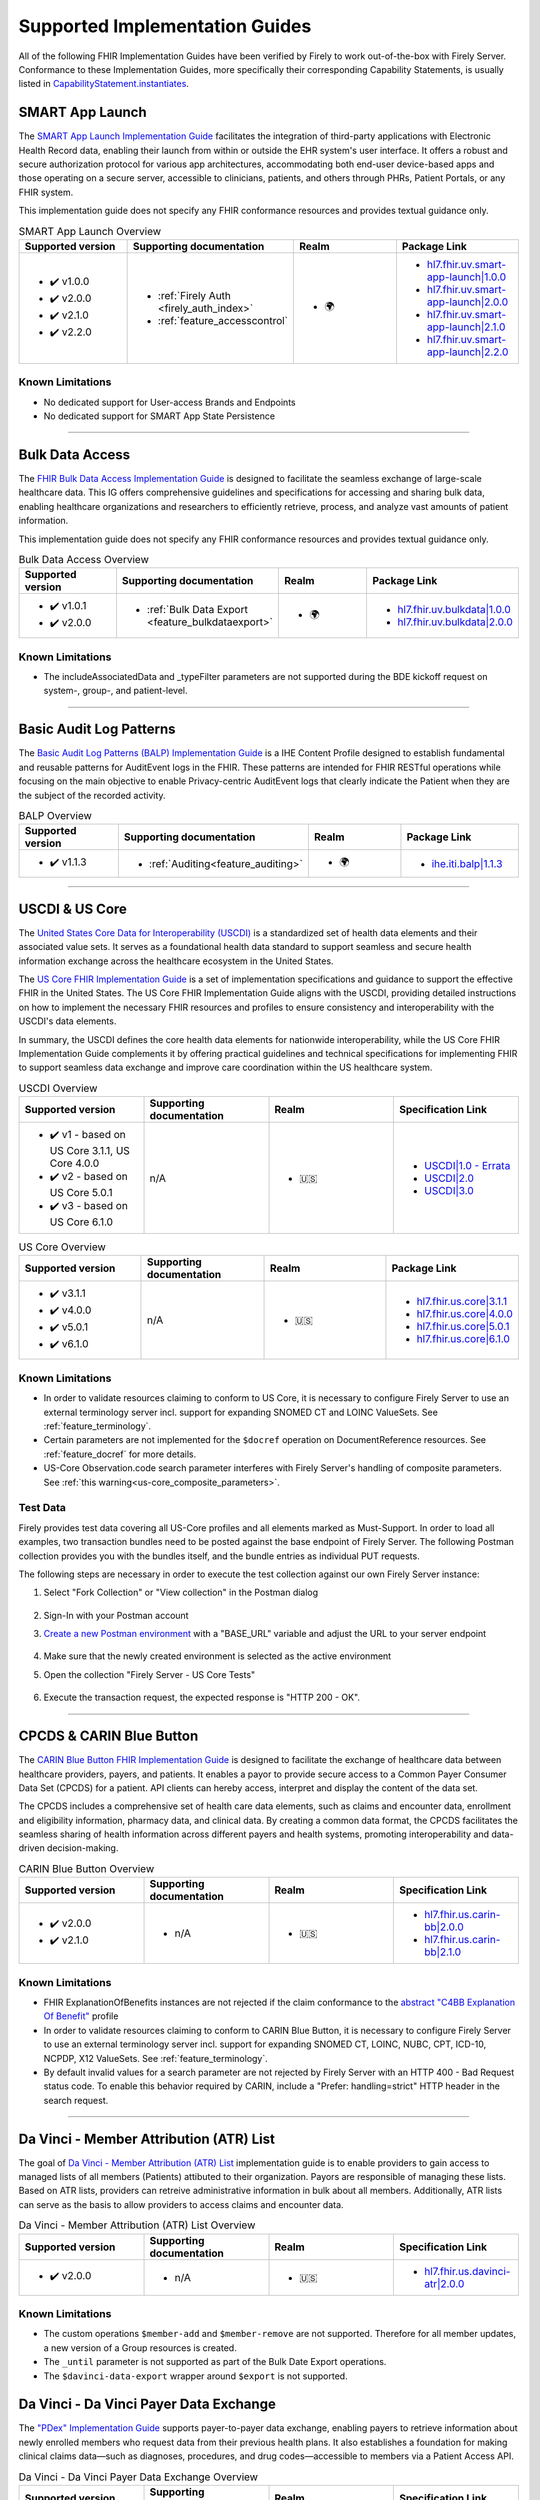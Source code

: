 .. _igs:

Supported Implementation Guides
===============================

All of the following FHIR Implementation Guides have been verified by Firely to work out-of-the-box with Firely Server.
Conformance to these Implementation Guides, more specifically their corresponding Capability Statements, is usually listed in `CapabilityStatement.instantiates <https://www.hl7.org/fhir/r4/capabilitystatement-definitions.html#CapabilityStatement.instantiates>`_.

.. _smart_app_launch_ig:

SMART App Launch
^^^^^^^^^^^^^^^^

The `SMART App Launch Implementation Guide <https://hl7.org/fhir/smart-app-launch/>`_ facilitates the integration of third-party applications with Electronic Health Record data, enabling their launch from within or outside the EHR system's user interface.
It offers a robust and secure authorization protocol for various app architectures, accommodating both end-user device-based apps and those operating on a secure server, accessible to clinicians, patients, and others through PHRs, Patient Portals, or any FHIR system.

This implementation guide does not specify any FHIR conformance resources and provides textual guidance only.

.. list-table:: SMART App Launch Overview
   :widths: 10, 10, 10, 10
   :header-rows: 1
   
   * - Supported version
     - Supporting documentation
     - Realm
     - Package Link

   * - * ✔️ v1.0.0
       * ✔️ v2.0.0
       * ✔️ v2.1.0
       * ✔️ v2.2.0
  
     - * :ref:`Firely Auth <firely_auth_index>`
       * :ref:`feature_accesscontrol`

     - * 🌍
   
     - * `hl7.fhir.uv.smart-app-launch|1.0.0 <https://registry.fhir.org/package/hl7.fhir.uv.smart-app-launch|1.0.0>`_
       * `hl7.fhir.uv.smart-app-launch|2.0.0 <https://registry.fhir.org/package/hl7.fhir.uv.smart-app-launch|2.0.0>`_
       * `hl7.fhir.uv.smart-app-launch|2.1.0 <https://registry.fhir.org/package/hl7.fhir.uv.smart-app-launch|2.1.0>`_
       * `hl7.fhir.uv.smart-app-launch|2.2.0 <https://registry.fhir.org/package/hl7.fhir.uv.smart-app-launch|2.2.0>`_

Known Limitations
-----------------

* No dedicated support for User-access Brands and Endpoints
* No dedicated support for SMART App State Persistence

------------       

.. _bulk_data_access_ig:      

Bulk Data Access
^^^^^^^^^^^^^^^^

The `FHIR Bulk Data Access Implementation Guide <https://hl7.org/fhir/uv/bulkdata/>`_ is designed to facilitate the seamless exchange of large-scale healthcare data. This IG offers comprehensive guidelines and specifications for accessing and sharing bulk data, enabling healthcare organizations and researchers to efficiently retrieve, process, and analyze vast amounts of patient information.

This implementation guide does not specify any FHIR conformance resources and provides textual guidance only.

.. list-table:: Bulk Data Access Overview
   :widths: 10, 10, 10, 10
   :header-rows: 1
   
   * - Supported version
     - Supporting documentation
     - Realm
     - Package Link

   * - * ✔️ v1.0.1
       * ✔️ v2.0.0
  
     - * :ref:`Bulk Data Export <feature_bulkdataexport>`

     - * 🌍

     - * `hl7.fhir.uv.bulkdata|1.0.0 <https://registry.fhir.org/package/hl7.fhir.uv.bulkdata|1.0.0>`_
       * `hl7.fhir.uv.bulkdata|2.0.0 <https://registry.fhir.org/package/hl7.fhir.uv.bulkdata|2.0.0>`_

Known Limitations
-----------------

* The includeAssociatedData and _typeFilter parameters are not supported during the BDE kickoff request on system-, group-, and patient-level.

------------

.. _bulp_ig:       

Basic Audit Log Patterns
^^^^^^^^^^^^^^^^^^^^^^^^
The `Basic Audit Log Patterns (BALP) Implementation Guide <https://profiles.ihe.net/ITI/BALP/index.html>`_ is a IHE Content Profile designed to establish fundamental and reusable patterns for AuditEvent logs in the FHIR. 
These patterns are intended for FHIR RESTful operations while focusing on the main objective to enable Privacy-centric AuditEvent logs that clearly indicate the Patient when they are the subject of the recorded activity.

.. list-table:: BALP Overview
   :widths: 10, 10, 10, 10
   :header-rows: 1
   
   * - Supported version
     - Supporting documentation
     - Realm
     - Package Link

   * - * ✔️ v1.1.3
  
     - * :ref:`Auditing<feature_auditing>`

     - * 🌍

     - * `ihe.iti.balp|1.1.3 <https://registry.fhir.org/package/ihe.iti.balp|1.1.3>`_

------------

.. _us_core_ig:

USCDI & US Core
^^^^^^^^^^^^^^^

The `United States Core Data for Interoperability (USCDI) <https://www.healthit.gov/isa/united-states-core-data-interoperability-uscdi>`_ is a standardized set of health data elements and their associated value sets. 
It serves as a foundational health data standard to support seamless and secure health information exchange across the healthcare ecosystem in the United States.

The `US Core FHIR Implementation Guide <http://hl7.org/fhir/us/core/>`_ is a set of implementation specifications and guidance to support the effective FHIR in the United States. 
The US Core FHIR Implementation Guide aligns with the USCDI, providing detailed instructions on how to implement the necessary FHIR resources and profiles to ensure consistency and interoperability with the USCDI's data elements.

In summary, the USCDI defines the core health data elements for nationwide interoperability, while the US Core FHIR Implementation Guide complements it by offering practical guidelines and technical specifications for implementing FHIR to support seamless data exchange and improve care coordination within the US healthcare system.

.. list-table:: USCDI Overview
   :widths: 10, 10, 10, 10
   :header-rows: 1
   
   * - Supported version
     - Supporting documentation
     - Realm
     - Specification Link

   * - * ✔️ v1 - based on US Core 3.1.1, US Core 4.0.0
       * ✔️ v2 - based on US Core 5.0.1
       * ✔️ v3 - based on US Core 6.1.0
  
     - n/A

     - * 🇺🇸

     - * `USCDI|1.0 - Errata <https://www.healthit.gov/isa/sites/isa/files/2020-10/USCDI-Version-1-July-2020-Errata-Final_0.pdf>`_
       * `USCDI|2.0 <https://www.healthit.gov/isa/sites/isa/files/2021-07/USCDI-Version-2-July-2021-Final.pdf>`_
       * `USCDI|3.0 <https://www.healthit.gov/isp/sites/isp/files/2022-10/USCDI-Version-3-October-2022-Errata-Final.pdf>`_

.. list-table:: US Core Overview
   :widths: 10, 10, 10, 10
   :header-rows: 1
   
   * - Supported version
     - Supporting documentation
     - Realm
     - Package Link

   * - * ✔️ v3.1.1
       * ✔️ v4.0.0
       * ✔️ v5.0.1
       * ✔️ v6.1.0
  
     - n/A

     - * 🇺🇸

     - * `hl7.fhir.us.core|3.1.1 <https://registry.fhir.org/package/hl7.fhir.us.core|3.1.1>`_
       * `hl7.fhir.us.core|4.0.0 <https://registry.fhir.org/package/hl7.fhir.us.core|4.0.0>`_
       * `hl7.fhir.us.core|5.0.1 <https://registry.fhir.org/package/hl7.fhir.us.core|5.0.1>`_
       * `hl7.fhir.us.core|6.1.0 <https://registry.fhir.org/package/hl7.fhir.us.core|6.1.0>`_

Known Limitations
-----------------

* In order to validate resources claiming to conform to US Core, it is necessary to configure Firely Server to use an external terminology server incl. support for expanding SNOMED CT and LOINC ValueSets. See :ref:`feature_terminology`.
* Certain parameters are not implemented for the ``$docref`` operation on DocumentReference resources. See :ref:`feature_docref` for more details.
* US-Core Observation.code search parameter interferes with Firely Server's handling of composite parameters. See :ref:`this warning<us-core_composite_parameters>`.

Test Data
---------

Firely provides test data covering all US-Core profiles and all elements marked as Must-Support. In order to load all examples, two transaction bundles need to be posted against the base endpoint of Firely Server. The following Postman collection provides you with the bundles itself, and the bundle entries as individual PUT requests.

.. raw:: html

  <div class="postman-run-button"
  data-postman-action="collection/fork"
  data-postman-var-1="24489118-e7d6d401-f82e-4695-a434-3d40399e2d2c"
  data-postman-collection-url="entityId=24489118-e7d6d401-f82e-4695-a434-3d40399e2d2c&entityType=collection&workspaceId=822b68d8-7e7d-4b09-b8f1-68362070f0bd"
  data-postman-param="env%5BFirely%20Server%20Public%5D=W3sia2V5IjoiQkFTRV9VUkwiLCJ2YWx1ZSI6Imh0dHBzOi8vc2VydmVyLmZpcmUubHkvIiwiZW5hYmxlZCI6dHJ1ZSwidHlwZSI6ImRlZmF1bHQifV0="></div>
  <script type="text/javascript">
    (function (p,o,s,t,m,a,n) {
      !p[s] && (p[s] = function () { (p[t] || (p[t] = [])).push(arguments); });
      !o.getElementById(s+t) && o.getElementsByTagName("head")[0].appendChild((
        (n = o.createElement("script")),
        (n.id = s+t), (n.async = 1), (n.src = m), n
      ));
    }(window, document, "_pm", "PostmanRunObject", "https://run.pstmn.io/button.js"));
  </script>

The following steps are necessary in order to execute the test collection against our own Firely Server instance:

#. Select "Fork Collection" or "View collection" in the Postman dialog

    .. image:: ../images/Compliance_ForkTestCollectionPostman.png
       :align: center
       :width: 500

#. Sign-In with your Postman account

#. `Create a new Postman environment <https://learning.postman.com/docs/sending-requests/managing-environments/#creating-environments>`_ with a "BASE_URL" variable and adjust the URL to your server endpoint

    .. image:: ../images/Compliance_EnvironmentTestCollectionPostman.png
       :align: center
       :width: 800

#. Make sure that the newly created environment is selected as the active environment

#. Open the collection "Firely Server - US Core Tests"

    .. image:: ../images/Compliance_USCoreTestCollectionPostman.png
       :align: center
       :width: 500

#. Execute the transaction request, the expected response is "HTTP 200 - OK".

------------

.. _carin_ig:

CPCDS & CARIN Blue Button
^^^^^^^^^^^^^^^^^^^^^^^^^

The `CARIN Blue Button FHIR Implementation Guide <https://hl7.org/fhir/us/carin-bb/>`_ is designed to facilitate the exchange of healthcare data between healthcare providers, payers, and patients.
It enables a payor to provide secure access to a Common Payer Consumer Data Set (CPCDS) for a patient. API clients can hereby access, interpret and display the content of the data set.

The CPCDS includes a comprehensive set of health care data elements, such as claims and encounter data, enrollment and eligibility information, pharmacy data, and clinical data. 
By creating a common data format, the CPCDS facilitates the seamless sharing of health information across different payers and health systems, promoting interoperability and data-driven decision-making.

.. list-table:: CARIN Blue Button Overview
   :widths: 10, 10, 10, 10
   :header-rows: 1
   
   * - Supported version
     - Supporting documentation
     - Realm
     - Specification Link

   * - * ✔️ v2.0.0
       * ✔️ v2.1.0
  
     - * n/A

     - * 🇺🇸

     - * `hl7.fhir.us.carin-bb|2.0.0 <https://registry.fhir.org/package/hl7.fhir.us.carin-bb|2.0.0>`_
       * `hl7.fhir.us.carin-bb|2.1.0 <https://registry.fhir.org/package/hl7.fhir.us.carin-bb|2.1.0>`_

Known Limitations
-----------------

* FHIR ExplanationOfBenefits instances are not rejected if the claim conformance to the `abstract "C4BB Explanation Of Benefit" <https://hl7.org/fhir/us/carin-bb/StructureDefinition-C4BB-ExplanationOfBenefit.html>`_ profile
* In order to validate resources claiming to conform to CARIN Blue Button, it is necessary to configure Firely Server to use an external terminology server incl. support for expanding SNOMED CT, LOINC, NUBC, CPT, ICD-10, NCPDP, X12 ValueSets. See :ref:`feature_terminology`.
* By default invalid values for a search parameter are not rejected by Firely Server with an HTTP 400 - Bad Request status code. To enable this behavior required by CARIN, include a "Prefer: handling=strict" HTTP header in the search request.

------------

.. _davinci_atr_ig:

Da Vinci - Member Attribution (ATR) List
^^^^^^^^^^^^^^^^^^^^^^^^^^^^^^^^^^^^^^^^

The goal of `Da Vinci - Member Attribution (ATR) List <https://hl7.org/fhir/us/davinci-atr/STU2/>`_ implementation guide is to enable providers to gain access to managed lists of all members (Patients) attibuted to their organization.
Payors are responsible of managing these lists. Based on ATR lists, providers can retreive administrative information in bulk about all members. Additionally, ATR lists can serve as the basis to allow providers to access claims and encounter data.

.. list-table:: Da Vinci - Member Attribution (ATR) List Overview
   :widths: 10, 10, 10, 10
   :header-rows: 1
   
   * - Supported version
     - Supporting documentation
     - Realm
     - Specification Link

   * - * ✔️ v2.0.0
  
     - * n/A

     - * 🇺🇸

     - * `hl7.fhir.us.davinci-atr|2.0.0 <https://registry.fhir.org/package/hl7.fhir.us.davinci-atr|2.0.0>`_

Known Limitations
-----------------

* The custom operations ``$member-add`` and ``$member-remove`` are not supported. Therefore for all member updates, a new version of a Group resources is created.
* The ``_until`` parameter is not supported as part of the Bulk Date Export operations.
* The ``$davinci-data-export`` wrapper around ``$export`` is not supported.

Da Vinci - Da Vinci Payer Data Exchange
^^^^^^^^^^^^^^^^^^^^^^^^^^^^^^^^^^^^^^^

The `"PDex" Implementation Guide <https://hl7.org/fhir/us/davinci-pdex/STU2/>`_ supports payer-to-payer data exchange, enabling payers to retrieve information about newly enrolled members who request data from their previous health plans.
It also establishes a foundation for making clinical claims data—such as diagnoses, procedures, and drug codes—accessible to members via a Patient Access API.

.. list-table:: Da Vinci - Da Vinci Payer Data Exchange Overview
   :widths: 10, 10, 10, 10
   :header-rows: 1

   * - Supported version
     - Supporting documentation
     - Realm
     - Specification Link

   * - * ✔️ v2.0.0
  
     - * n/A

     - * 🇺🇸

     - * `hl7.fhir.us.davinci-pdex|2.0.0 <https://registry.fhir.org/package/hl7.fhir.us.davinci-pdex|2.0.0>`_

Known Limitations
-----------------

* The same Limitations for ``$davinci-data-export`` as for the DaVinci ATR implementation guide apply.
* The ``CoverageToLink`` parameter within the $member-match (single) is not supported
* The Bulk Member Matching process is not supported

------------

.. _isik_ig:

ISiK
^^^^

The `"ISiK" FHIR implementation guide <https://fachportal.gematik.de/informationen-fuer/isik>`_ was developed by gematik (national agency for digital health in Germany). The specification defines specific implementation guidelines for the use of FHIR in the German healthcare system.
The ISiK FHIR implementation guide aims to improve interoperability and the exchange of health data in Germany. It specifies which FHIR resources, profiles, and terminologies should be implemented to ensure a uniform and secure communication between different IT systems in the stationary healthcare sector. 

.. list-table:: ISiK Overview
   :widths: 10, 10, 10, 10
   :header-rows: 1
   
   * - Supported version
     - Supporting documentation
     - Realm
     - Package Link

   * - * ✔️ v1.0.7
  
     - * n/A

     - * 🇩🇪

     - * `de.gematik.isik-basismodul-stufe1|1.0.7 <https://registry.fhir.org/package/de.gematik.isik-basismodul-stufe1|1.0.7>`_
